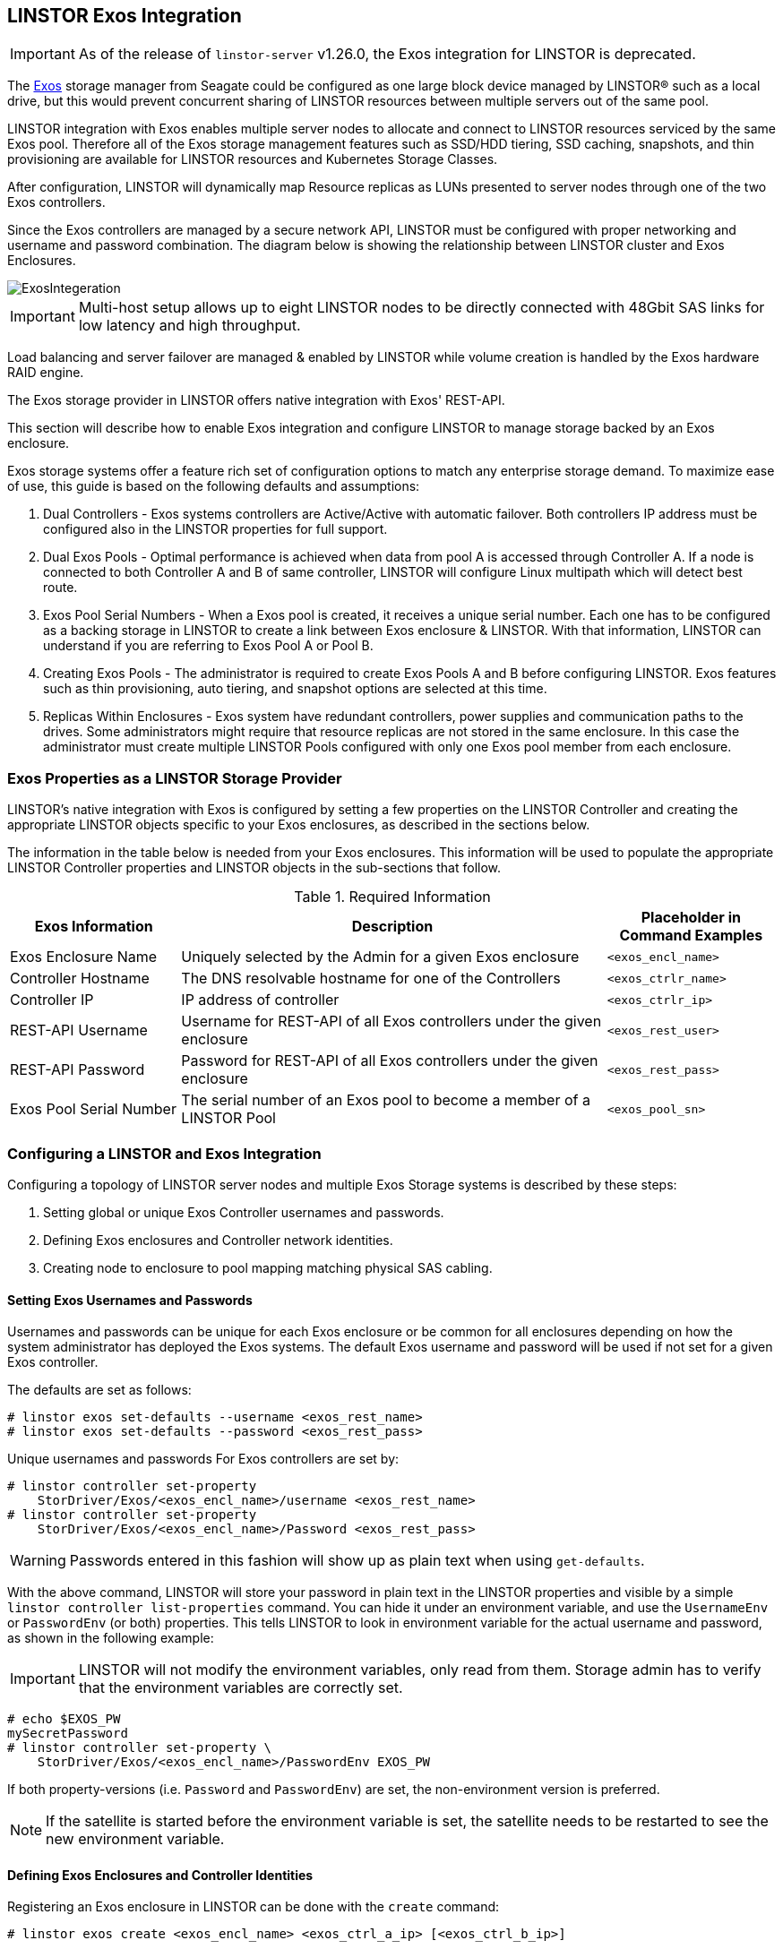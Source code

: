 // vim: :set ft=asciidoc tw=70 fo-=a sw=8 ts=8 noet spell
[[ch-exos]]
== LINSTOR Exos Integration

IMPORTANT: As of the release of `linstor-server` v1.26.0, the Exos integration for LINSTOR is
deprecated.

The https://www.seagate.com/support/raid-storage-systems/all-flash-and-disk-arrays/[Exos]
storage manager from Seagate could be configured as one large block device managed by LINSTOR(R)
such as a local drive, but this would prevent concurrent sharing of LINSTOR resources between
multiple servers out of the same pool.

LINSTOR integration with Exos enables multiple server nodes to allocate and connect to
LINSTOR resources serviced by the same Exos pool.
Therefore all of the Exos storage management features such as SSD/HDD tiering, SSD caching,
snapshots, and thin provisioning are available for LINSTOR resources and Kubernetes
Storage Classes.

After configuration, LINSTOR will dynamically map Resource replicas as LUNs
presented to server nodes through one of the two Exos controllers.

Since the Exos controllers are managed by a secure network API, LINSTOR must be configured
with proper networking and username and password combination. The diagram below is
showing the relationship between LINSTOR cluster and Exos Enclosures.

image::images/linstor-exos-integration.png[ExosIntegeration]

IMPORTANT: Multi-host setup allows up to eight LINSTOR nodes to be directly
connected with 48Gbit SAS links for low latency and high throughput.

Load balancing and server failover are managed & enabled by LINSTOR while
volume creation is handled by the Exos hardware RAID engine.

The Exos storage provider in LINSTOR offers native integration with Exos' REST-API.

This section will describe how to enable Exos integration and configure
LINSTOR to manage storage backed by an Exos enclosure.

Exos storage systems offer a feature rich set of configuration options to match
any enterprise storage demand. To maximize ease of use, this guide
is based on the following defaults and assumptions:

. Dual Controllers - Exos systems controllers are Active/Active with automatic failover.
Both controllers IP address must be configured also in the LINSTOR properties for full support.

. Dual Exos Pools - Optimal performance is achieved when data from pool A is
accessed through Controller A.  If a node is connected to both Controller A and B of
same controller, LINSTOR will configure Linux multipath which will detect best route.

. Exos Pool Serial Numbers - When a Exos pool is created, it receives a unique serial number.
Each one has to be configured as a backing storage in LINSTOR to create a link between Exos
enclosure & LINSTOR. With that information, LINSTOR can understand if you are referring to
Exos Pool A or Pool B.

. Creating Exos Pools - The administrator is required to create Exos Pools A and B before
configuring LINSTOR.  Exos features such as thin provisioning, auto tiering, and snapshot options
are selected at this time.

. Replicas Within Enclosures - Exos system have redundant controllers, power supplies and
communication paths to the drives. Some administrators might require that resource replicas
are not stored in the same enclosure. In this case the administrator must create multiple
LINSTOR Pools configured with only one Exos pool member from each enclosure.

=== Exos Properties as a LINSTOR Storage Provider

LINSTOR's native integration with Exos is configured by setting a few properties on the
LINSTOR Controller and creating the appropriate LINSTOR objects specific to your Exos
enclosures, as described in the sections below.

The information in the table below is needed from your Exos
enclosures. This information will be used to populate the
appropriate LINSTOR Controller properties and LINSTOR objects in the
sub-sections that follow.

.Required Information
[cols="2,5,2",opts="header,100%"]
|===
|*Exos Information*|*Description*|*Placeholder in Command Examples*
|Exos Enclosure Name|Uniquely selected by the Admin for a given Exos enclosure|`<exos_encl_name>`
|Controller Hostname|The DNS resolvable hostname for one of the Controllers |`<exos_ctrlr_name>`
|Controller IP|IP address of controller |`<exos_ctrlr_ip>`
|REST-API Username|Username for REST-API of all Exos controllers under the given enclosure|`<exos_rest_user>`
|REST-API Password|Password for REST-API of all Exos controllers under the given enclosure|`<exos_rest_pass>`
|Exos Pool Serial Number|The serial number of an Exos pool to become a member of a LINSTOR Pool|`<exos_pool_sn>`
|===

=== Configuring a LINSTOR and Exos Integration

Configuring a topology of LINSTOR server nodes and multiple Exos Storage systems is described by these steps:

. Setting global or unique Exos Controller usernames and passwords.

. Defining Exos enclosures and Controller network identities.

. Creating node to enclosure to pool mapping matching physical SAS cabling.



==== Setting Exos Usernames and Passwords

Usernames and passwords can be unique for each Exos enclosure or
be common for all enclosures depending on how the system administrator
has deployed the Exos systems.
The default Exos username and password will be used if not set for a given
Exos controller.

The defaults are set as follows:

[bash]
----
# linstor exos set-defaults --username <exos_rest_name>
# linstor exos set-defaults --password <exos_rest_pass>
----

Unique usernames and passwords For Exos controllers are set by:

[bash]
----
# linstor controller set-property
    StorDriver/Exos/<exos_encl_name>/username <exos_rest_name>
# linstor controller set-property
    StorDriver/Exos/<exos_encl_name>/Password <exos_rest_pass>
----

WARNING: Passwords entered in this fashion will
show up as plain text when using `get-defaults`.

With the above command, LINSTOR will store your password in plain text
in the LINSTOR properties and visible by a simple
`linstor controller list-properties` command. You can hide it under
an environment variable, and use the `UsernameEnv` or `PasswordEnv` (or both)
properties. This tells LINSTOR to look in environment variable for the
actual username and password, as shown in the following example:

IMPORTANT: LINSTOR will not modify the environment variables, only read
from them. Storage admin has to verify that the environment variables are correctly set.

[bash]
----
# echo $EXOS_PW
mySecretPassword
# linstor controller set-property \
    StorDriver/Exos/<exos_encl_name>/PasswordEnv EXOS_PW
----

If both property-versions (i.e. `Password` and `PasswordEnv`) are set,
the non-environment version is preferred.

NOTE: If the satellite is started before the environment variable is
set, the satellite needs to be restarted to see the new
environment variable.


==== Defining Exos Enclosures and Controller Identities

Registering an Exos enclosure in LINSTOR can be done with the `create`
command:

[bash]
----
# linstor exos create <exos_encl_name> <exos_ctrl_a_ip> [<exos_ctrl_b_ip>]
----

If no special `--username` or `--password` is given, the above mentioned
defaults are used.

The Controller's DNS name and IP address can be used interchangeably.

TIP: If you want to use a hostname that is not DNS resolvable to
reference your Exos enclosure within LINSTOR, you can use any name in
place of `<exos_hostname>`, but you will also have to supply the
enclosure's IP address: `linstor node create <desired_name> <enclosure_ip>`

Use the following example to create and inspect the current controller settings:

[bash]
----
# linstor exos create Alpha 172.16.16.12 172.16.16.13
# linstor exos list
+------------------------------------------------------------------+
| Enclosure | Ctrl A IP    | Ctrl B IP    | Health | Health Reason |
|==================================================================|
| Alpha     | 172.16.16.12 | 172.16.16.13 | OK     |               |
+------------------------------------------------------------------+
----

For a more in-depth view, you can always ask the LINSTOR controller
or the LINSTOR nodes for the `Exos`-related properties:

[bash]
----
# linstor controller list-properties | grep Exos
| StorDriver/Exos/Alpha/A/IP                | 172.16.16.12         |
| StorDriver/Exos/Alpha/B/IP                | 172.16.16.13         |
----


==== Creating Node to Enclosure to Pool Mapping

A LINSTOR Satellite node can be created as usual.

[bash]
----
# linstor node create <satellite_hostname>
----

The storage pool can also be created as usual in LINSTOR. Only
the name of the previously registered Exos enclosure and the
serial number of the Exos pool needs to be specified:

[bash]
----
# linstor storage-pool create exos \
  <satellite_hostname> <linstor_pool_name> <exos_encl_name> <exos_pool_sn>
----

the linstor_pool_name can be set to (almost) any unique string for
the LINSTOR deployment.

Here is an example of mapping an Exos Pool in Exos enclosure Alpha to two Satellite nodes:

[bash]
----
# linstor storage-pool create exos \
   node1 poolA Alpha 00c0ff29a5f5000095a2075d01000000
# linstor storage-pool create exos \
   node2 poolA Alpha 00c0ff29a5f5000095a2075d01000000
----

After creating an `exos` storage pool the LINSTOR Satellite will scan
the given Exos enclosure for connected ports. If cabled, these ports will be
listed in the following command:

[bash]
----
# linstor exos map -p
+----------------------------------------------+
| Node Name | Enclosure Name | Connected Ports |
|==============================================|
| node1     | Alpha          | A0, B0          |
| node2     | Alpha          | A1, B1          |
+----------------------------------------------+
----

The pool configuration is shown by:

[bash]
----
hr01u09:~ # linstor sp list -s poolA -p
+----------------------------------------------------------------------------------------------+
| StoragePool | Node  | Driver   | PoolName                               | FreeCapacity | ... |
|==============================================================================================|
| poolA       | node1 | EXOS     | Alpha_00c0ff29a5f5000095a2075d01000000 |      581 TiB | ... |
| poolA       | node2 | EXOS     | Alpha_00c0ff29a5f5000095a2075d01000000 |      581 TiB | ... |
+----------------------------------------------------------------------------------------------+
----

Detailed description of all the available Exos commands is found with built-in help.

[bash]
----
# linstor exos -h
----

=== Creating Resources Backed by Exos Storage Pools

Creating LINSTOR resources from Exos backed storage-pools follows
normal LINSTOR usage patterns as described in other sections of the
LINSTOR User Guide such as the sections describing
<<s-linstor-resource-groups,LINSTOR resource groups>> or the more
granular
<<s-linstor-new-volume,resource-definition, volume-definition,
resource creation>> workflow.
